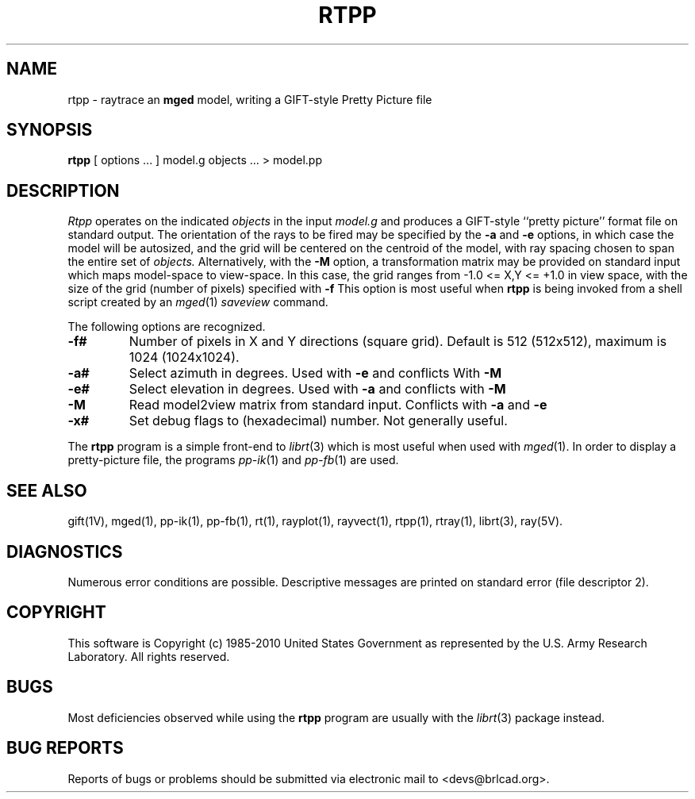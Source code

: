 .TH RTPP 1 BRL-CAD
.\"                         R T P P . 1
.\" BRL-CAD
.\"
.\" Copyright (c) 1985-2010 United States Government as represented by
.\" the U.S. Army Research Laboratory.
.\"
.\" Redistribution and use in source (Docbook format) and 'compiled'
.\" forms (PDF, PostScript, HTML, RTF, etc), with or without
.\" modification, are permitted provided that the following conditions
.\" are met:
.\"
.\" 1. Redistributions of source code (Docbook format) must retain the
.\" above copyright notice, this list of conditions and the following
.\" disclaimer.
.\"
.\" 2. Redistributions in compiled form (transformed to other DTDs,
.\" converted to PDF, PostScript, HTML, RTF, and other formats) must
.\" reproduce the above copyright notice, this list of conditions and
.\" the following disclaimer in the documentation and/or other
.\" materials provided with the distribution.
.\"
.\" 3. The name of the author may not be used to endorse or promote
.\" products derived from this documentation without specific prior
.\" written permission.
.\"
.\" THIS DOCUMENTATION IS PROVIDED BY THE AUTHOR AS IS'' AND ANY
.\" EXPRESS OR IMPLIED WARRANTIES, INCLUDING, BUT NOT LIMITED TO, THE
.\" IMPLIED WARRANTIES OF MERCHANTABILITY AND FITNESS FOR A PARTICULAR
.\" PURPOSE ARE DISCLAIMED. IN NO EVENT SHALL THE AUTHOR BE LIABLE FOR
.\" ANY DIRECT, INDIRECT, INCIDENTAL, SPECIAL, EXEMPLARY, OR
.\" CONSEQUENTIAL DAMAGES (INCLUDING, BUT NOT LIMITED TO, PROCUREMENT
.\" OF SUBSTITUTE GOODS OR SERVICES; LOSS OF USE, DATA, OR PROFITS; OR
.\" BUSINESS INTERRUPTION) HOWEVER CAUSED AND ON ANY THEORY OF
.\" LIABILITY, WHETHER IN CONTRACT, STRICT LIABILITY, OR TORT
.\" (INCLUDING NEGLIGENCE OR OTHERWISE) ARISING IN ANY WAY OUT OF THE
.\" USE OF THIS DOCUMENTATION, EVEN IF ADVISED OF THE POSSIBILITY OF
.\" SUCH DAMAGE.
.\"
.\".\".\"
.UC 4
.SH NAME
rtpp \- raytrace an \fBmged\fP model, writing a GIFT-style Pretty Picture file
.SH SYNOPSIS
.B rtpp
[ options ... ]
model.g
objects ...
> model.pp
.SH DESCRIPTION
.I Rtpp
operates on the indicated
.I objects
in the input
.I model.g
and produces a GIFT-style ``pretty picture'' format file
on standard output.
The orientation of the rays to be fired may be specified by
the
.B \-a
and
.B \-e
options, in which case the model will be autosized, and the grid
will be centered on the centroid of the model, with ray spacing
chosen to span the entire set of
.I objects.
Alternatively,
with the
.B \-M
option, a transformation matrix may be provided on standard input
which maps model-space to view-space.
In this case, the grid ranges from -1.0 <= X,Y <= +1.0 in view space,
with the size of the grid (number of pixels) specified with
.B \-f
This option is most useful when
.B rtpp
is being invoked from a shell script created by an
.IR mged (1)
\fIsaveview\fR command.
.LP
The following options are recognized.
.TP
.B \-f#
Number of pixels in X and Y directions (square grid).
Default is 512 (512x512), maximum is 1024 (1024x1024).
.TP
.B \-a#
Select azimuth in degrees.  Used with
.B \-e
and conflicts With
.B \-M
.TP
.B \-e#
Select elevation in degrees.  Used with
.B \-a
and conflicts with
.B \-M
.TP
.B \-M
Read model2view matrix from standard input.
Conflicts with
.B \-a
and
.B \-e
.TP
.B \-x#
Set debug flags to (hexadecimal) number.  Not generally useful.
.LP
The
.B rtpp
program is a simple front-end to
.IR librt (3)
which is most useful when used with
.IR mged (1).
In order to display a pretty-picture file,
the programs
.IR pp-ik (1)
and
.IR pp-fb (1)
are used.
.SH "SEE ALSO"
gift(1V), mged(1), pp-ik(1), pp-fb(1),
rt(1), rayplot(1), rayvect(1), rtpp(1), rtray(1),
librt(3), ray(5V).
.SH DIAGNOSTICS
Numerous error conditions are possible.
Descriptive messages are printed on standard error (file descriptor 2).
.SH COPYRIGHT
This software is Copyright (c) 1985-2010 United States Government as
represented by the U.S. Army Research Laboratory. All rights reserved.
.SH BUGS
Most deficiencies observed while using the
.B rtpp
program are usually with the
.IR librt (3)
package instead.
.SH "BUG REPORTS"
Reports of bugs or problems should be submitted via electronic
mail to <devs@brlcad.org>.
